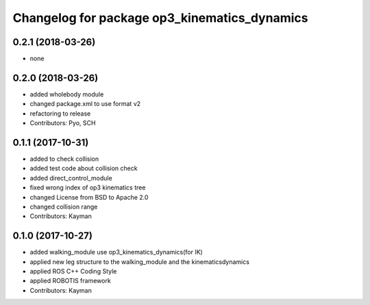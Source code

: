 ^^^^^^^^^^^^^^^^^^^^^^^^^^^^^^^^^^^^^^^^^^^^^
Changelog for package op3_kinematics_dynamics
^^^^^^^^^^^^^^^^^^^^^^^^^^^^^^^^^^^^^^^^^^^^^

0.2.1 (2018-03-26)
------------------
* none

0.2.0 (2018-03-26)
------------------
* added wholebody module
* changed package.xml to use format v2
* refactoring to release
* Contributors: Pyo, SCH

0.1.1 (2017-10-31)
------------------
* added to check collision
* added test code about collision check
* added direct_control_module
* fixed wrong index of op3 kinematics tree
* changed License from BSD to Apache 2.0
* changed collision range
* Contributors: Kayman

0.1.0 (2017-10-27)
------------------
* added walking_module use op3_kinematics_dynamics(for IK)
* applied new leg structure to the walking_module and the kinematicsdynamics
* applied ROS C++ Coding Style
* applied ROBOTIS framework
* Contributors: Kayman
